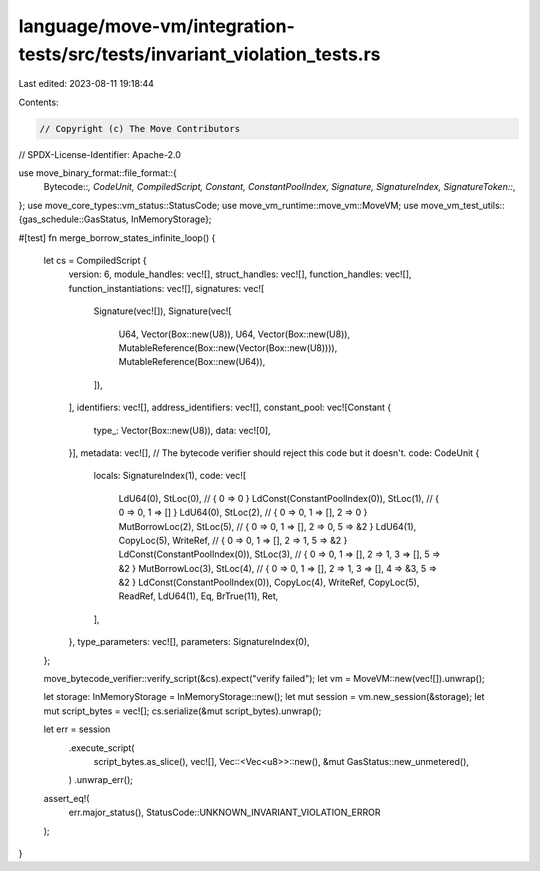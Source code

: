 language/move-vm/integration-tests/src/tests/invariant_violation_tests.rs
=========================================================================

Last edited: 2023-08-11 19:18:44

Contents:

.. code-block:: rs

    // Copyright (c) The Move Contributors
// SPDX-License-Identifier: Apache-2.0

use move_binary_format::file_format::{
    Bytecode::*, CodeUnit, CompiledScript, Constant, ConstantPoolIndex, Signature, SignatureIndex,
    SignatureToken::*,
};
use move_core_types::vm_status::StatusCode;
use move_vm_runtime::move_vm::MoveVM;
use move_vm_test_utils::{gas_schedule::GasStatus, InMemoryStorage};

#[test]
fn merge_borrow_states_infinite_loop() {
    let cs = CompiledScript {
        version: 6,
        module_handles: vec![],
        struct_handles: vec![],
        function_handles: vec![],
        function_instantiations: vec![],
        signatures: vec![
            Signature(vec![]),
            Signature(vec![
                U64,
                Vector(Box::new(U8)),
                U64,
                Vector(Box::new(U8)),
                MutableReference(Box::new(Vector(Box::new(U8)))),
                MutableReference(Box::new(U64)),
            ]),
        ],
        identifiers: vec![],
        address_identifiers: vec![],
        constant_pool: vec![Constant {
            type_: Vector(Box::new(U8)),
            data: vec![0],
        }],
        metadata: vec![],
        // The bytecode verifier should reject this code but it doesn't.
        code: CodeUnit {
            locals: SignatureIndex(1),
            code: vec![
                LdU64(0),
                StLoc(0), // { 0 => 0 }
                LdConst(ConstantPoolIndex(0)),
                StLoc(1), // { 0 => 0, 1 => [] }
                LdU64(0),
                StLoc(2), // { 0 => 0, 1 => [], 2 => 0 }
                MutBorrowLoc(2),
                StLoc(5), // { 0 => 0, 1 => [], 2 => 0, 5 => &2 }
                LdU64(1),
                CopyLoc(5),
                WriteRef, // { 0 => 0, 1 => [], 2 => 1, 5 => &2 }
                LdConst(ConstantPoolIndex(0)),
                StLoc(3), // { 0 => 0, 1 => [], 2 => 1, 3 => [], 5 => &2 }
                MutBorrowLoc(3),
                StLoc(4), // { 0 => 0, 1 => [], 2 => 1, 3 => [], 4 => &3, 5 => &2 }
                LdConst(ConstantPoolIndex(0)),
                CopyLoc(4),
                WriteRef,
                CopyLoc(5),
                ReadRef,
                LdU64(1),
                Eq,
                BrTrue(11),
                Ret,
            ],
        },
        type_parameters: vec![],
        parameters: SignatureIndex(0),
    };

    move_bytecode_verifier::verify_script(&cs).expect("verify failed");
    let vm = MoveVM::new(vec![]).unwrap();

    let storage: InMemoryStorage = InMemoryStorage::new();
    let mut session = vm.new_session(&storage);
    let mut script_bytes = vec![];
    cs.serialize(&mut script_bytes).unwrap();

    let err = session
        .execute_script(
            script_bytes.as_slice(),
            vec![],
            Vec::<Vec<u8>>::new(),
            &mut GasStatus::new_unmetered(),
        )
        .unwrap_err();

    assert_eq!(
        err.major_status(),
        StatusCode::UNKNOWN_INVARIANT_VIOLATION_ERROR
    );
}


